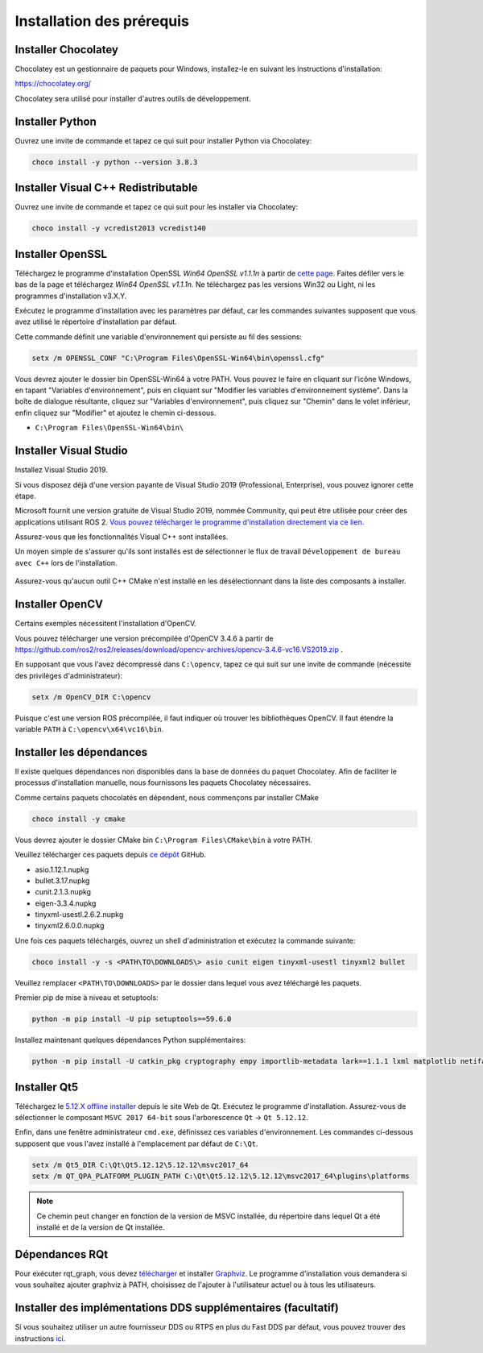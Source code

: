 Installation des prérequis
--------------------------

Installer Chocolatey
^^^^^^^^^^^^^^^^^^^^

Chocolatey est un gestionnaire de paquets pour Windows, installez-le en suivant les instructions d'installation:

https://chocolatey.org/

Chocolatey sera utilisé pour installer d'autres outils de développement.

Installer Python
^^^^^^^^^^^^^^^^

Ouvrez une invite de commande et tapez ce qui suit pour installer Python via Chocolatey:

.. code-block:: bash

   choco install -y python --version 3.8.3

Installer Visual C++ Redistributable
^^^^^^^^^^^^^^^^^^^^^^^^^^^^^^^^^^^^

Ouvrez une invite de commande et tapez ce qui suit pour les installer via Chocolatey:

.. code-block:: bash

   choco install -y vcredist2013 vcredist140

Installer OpenSSL
^^^^^^^^^^^^^^^^^

Téléchargez le programme d'installation OpenSSL *Win64 OpenSSL v1.1.1n* à partir de `cette page <https://slproweb.com/products/Win32OpenSSL.html>`__.
Faites défiler vers le bas de la page et téléchargez *Win64 OpenSSL v1.1.1n*.
Ne téléchargez pas les versions Win32 ou Light, ni les programmes d'installation v3.X.Y.

Exécutez le programme d'installation avec les paramètres par défaut, car les commandes suivantes supposent que vous avez utilisé le répertoire d'installation par défaut.

Cette commande définit une variable d'environnement qui persiste au fil des sessions:

.. code-block:: bash

   setx /m OPENSSL_CONF "C:\Program Files\OpenSSL-Win64\bin\openssl.cfg"

Vous devrez ajouter le dossier bin OpenSSL-Win64 à votre PATH.
Vous pouvez le faire en cliquant sur l'icône Windows, en tapant "Variables d'environnement",
puis en cliquant sur "Modifier les variables d'environnement système".
Dans la boîte de dialogue résultante, cliquez sur "Variables d'environnement",
puis cliquez sur "Chemin" dans le volet inférieur, enfin cliquez sur "Modifier" et ajoutez le chemin ci-dessous.
   
* ``C:\Program Files\OpenSSL-Win64\bin\``

Installer Visual Studio
^^^^^^^^^^^^^^^^^^^^^^^

Installez Visual Studio 2019.

Si vous disposez déjà d'une version payante de Visual Studio 2019 (Professional, Enterprise),
vous pouvez ignorer cette étape.

Microsoft fournit une version gratuite de Visual Studio 2019, nommée Community, qui peut être utilisée pour créer des applications utilisant ROS 2.
`Vous pouvez télécharger le programme d'installation directement via ce lien. <https://visualstudio.microsoft.com/thank-you-downloading-visual-studio/?sku=Community&rel=16&src=myvs&utm_medium=microsoft&utm_source=my.visualstudio.com&utm_campaign=download&utm_content=vs+community+2019>`_

Assurez-vous que les fonctionnalités Visual C++ sont installées.

Un moyen simple de s'assurer qu'ils sont installés est de sélectionner le flux de travail ``Développement de bureau avec C++`` lors de l'installation.

   .. image:: /Installation/images/windows-vs-studio-install.png

Assurez-vous qu'aucun outil C++ CMake n'est installé en les désélectionnant dans la liste des composants à installer.


Installer OpenCV
^^^^^^^^^^^^^^^^

Certains exemples nécessitent l'installation d'OpenCV.

Vous pouvez télécharger une version précompilée d'OpenCV 3.4.6 à partir de https://github.com/ros2/ros2/releases/download/opencv-archives/opencv-3.4.6-vc16.VS2019.zip .

En supposant que vous l'avez décompressé dans ``C:\opencv``, tapez ce qui suit sur une invite de commande (nécessite des privilèges d'administrateur):

.. code-block:: bash

   setx /m OpenCV_DIR C:\opencv

Puisque c'est une version ROS précompilée, il faut indiquer où trouver les bibliothèques OpenCV.
Il faut étendre la variable ``PATH`` à ``C:\opencv\x64\vc16\bin``.

Installer les dépendances
^^^^^^^^^^^^^^^^^^^^^^^^^

Il existe quelques dépendances non disponibles dans la base de données du paquet Chocolatey. Afin de faciliter le processus d'installation manuelle, nous fournissons les paquets Chocolatey nécessaires.

Comme certains paquets chocolatés en dépendent, nous commençons par installer CMake

.. code-block:: bash

   choco install -y cmake

Vous devrez ajouter le dossier CMake bin ``C:\Program Files\CMake\bin`` à votre PATH.

Veuillez télécharger ces paquets depuis `ce dépôt <https://github.com/ros2/choco-packages/releases/latest>`__  GitHub.

* asio.1.12.1.nupkg
* bullet.3.17.nupkg
* cunit.2.1.3.nupkg
* eigen-3.3.4.nupkg
* tinyxml-usestl.2.6.2.nupkg
* tinyxml2.6.0.0.nupkg

Une fois ces paquets téléchargés, ouvrez un shell d'administration et exécutez la commande suivante:

.. code-block:: bash

   choco install -y -s <PATH\TO\DOWNLOADS\> asio cunit eigen tinyxml-usestl tinyxml2 bullet

Veuillez remplacer ``<PATH\TO\DOWNLOADS>`` par le dossier dans lequel vous avez téléchargé les paquets.

Premier pip de mise à niveau et setuptools:

.. code-block:: bash

   python -m pip install -U pip setuptools==59.6.0

Installez maintenant quelques dépendances Python supplémentaires:

.. code-block:: bash

   python -m pip install -U catkin_pkg cryptography empy importlib-metadata lark==1.1.1 lxml matplotlib netifaces numpy opencv-python PyQt5 pillow psutil pycairo pydot pyparsing==2.4.7 pyyaml rosdistro

Installer Qt5
^^^^^^^^^^^^^

Téléchargez le `5.12.X offline installer <https://www.qt.io/offline-installers>`_ depuis le site Web de Qt.
Exécutez le programme d'installation. Assurez-vous de sélectionner le composant ``MSVC 2017 64-bit`` sous l'arborescence ``Qt`` -> ``Qt 5.12.12``.

Enfin, dans une fenêtre administrateur ``cmd.exe``, définissez ces variables d'environnement. Les commandes ci-dessous supposent que vous l'avez installé à l'emplacement par défaut de ``C:\Qt``.

.. code-block:: bash

   setx /m Qt5_DIR C:\Qt\Qt5.12.12\5.12.12\msvc2017_64
   setx /m QT_QPA_PLATFORM_PLUGIN_PATH C:\Qt\Qt5.12.12\5.12.12\msvc2017_64\plugins\platforms


.. note::

   Ce chemin peut changer en fonction de la version de MSVC installée, du répertoire dans lequel Qt a été installé et de la version de Qt installée.


Dépendances RQt
^^^^^^^^^^^^^^^

Pour exécuter rqt_graph, vous devez `télécharger <https://graphviz.gitlab.io/_pages/Download/Download_windows.html>`__ et installer `Graphviz <https://graphviz.gitlab.io/>`__.
Le programme d'installation vous demandera si vous souhaitez ajouter graphviz à PATH, choisissez de l'ajouter à l'utilisateur actuel ou à tous les utilisateurs.


Installer des implémentations DDS supplémentaires (facultatif)
^^^^^^^^^^^^^^^^^^^^^^^^^^^^^^^^^^^^^^^^^^^^^^^^^^^^^^^^^^^^^^

Si vous souhaitez utiliser un autre fournisseur DDS ou RTPS en plus du Fast DDS par défaut, vous pouvez trouver des instructions `ici </Installation/DDS-Implementations>`_.

